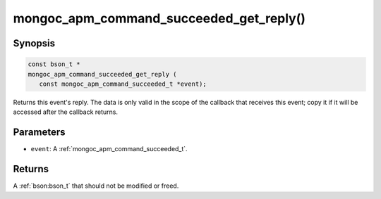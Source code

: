 .. _mongoc_apm_command_succeeded_get_reply

mongoc_apm_command_succeeded_get_reply()
========================================

Synopsis
--------

.. code-block:: c

  const bson_t *
  mongoc_apm_command_succeeded_get_reply (
     const mongoc_apm_command_succeeded_t *event);

Returns this event's reply. The data is only valid in the scope of the callback that receives this event; copy it if it will be accessed after the callback returns.

Parameters
----------

* ``event``: A :ref:`mongoc_apm_command_succeeded_t`.

Returns
-------

A :ref:`bson:bson_t` that should not be modified or freed.

.. seealso::

  | :doc:`Introduction to Application Performance Monitoring <application-performance-monitoring>`

